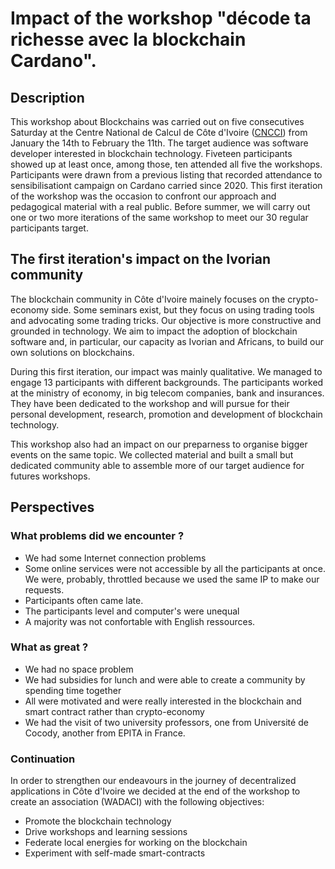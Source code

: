 
* Impact of the workshop "décode ta richesse avec la blockchain Cardano".

** Description
This workshop about Blockchains was carried out on five consecutives Saturday at the Centre National de Calcul de Côte d'Ivoire ([[https://cncci.edu.ci/][CNCCI]]) from January the 14th to February the 11th.
The target audience was software developer interested in blockchain technology.  Fiveteen participants showed up at least once, among those, ten attended all five the workshops.  Participants were drawn from a previous listing that recorded attendance to sensibilisationt campaign on Cardano carried since 2020.
This first iteration of the workshop was the occasion to confront our approach and pedagogical material with a real public.  Before summer, we will carry out one or two more iterations of the same workshop  to meet our 30 regular participants target.

** The first iteration's impact on the Ivorian community
   The blockchain community in Côte d'Ivoire mainely focuses on the crypto-economy side.  Some seminars exist, but they focus on using trading tools and advocating some trading tricks.
   Our objective is more constructive and grounded  in technology.  We aim to impact the adoption of blockchain software and, in particular, our capacity as Ivorian and Africans, to build our own solutions on blockchains.
   
During this first iteration, our impact was mainly qualitative.  We managed to engage 13 participants with different backgrounds.  The participants worked at the   ministry of economy, in big telecom companies, bank and insurances.  They have been dedicated to the workshop and will pursue for their personal development, research, promotion and development of blockchain technology.

This workshop  also had an impact on our preparness to organise bigger events on the same topic.  We collected material and built a small but dedicated community able to assemble more of our target audience for futures workshops.

** Perspectives

*** What problems did we encounter ?
- We had some Internet connection problems
- Some online services were not accessible by all the participants at once.  We were, probably,  throttled because we used the same IP to make our requests.
- Participants often came late.
- The participants level and computer's were unequal
- A majority was not confortable with English ressources.

*** What as great ?
    - We had no space problem
    - We had subsidies for lunch and were able to create a community by spending time together
    - All were motivated and were really interested in the blockchain and smart contract rather than crypto-economy
    - We had the visit of two university professors, one from Université de Cocody, another from EPITA in France.
      
*** Continuation
     In order to strengthen our endeavours in the journey of decentralized applications in Côte d'Ivoire we decided at the end of the workshop to create an association (WADACI) with the following objectives:
     - Promote the blockchain technology
     - Drive workshops and learning sessions
     - Federate local energies for working on the blockchain
     - Experiment with self-made smart-contracts


